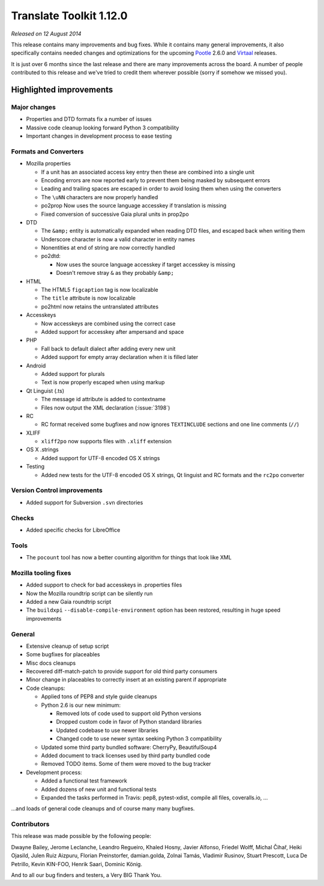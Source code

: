 .. These notes are used in:
   1. Our email announcements
   2. The Translate Tools download page at toolkit.translatehouse.org

Translate Toolkit 1.12.0
************************

*Released on 12 August 2014*

This release contains many improvements and bug fixes. While it contains many
general improvements, it also specifically contains needed changes and
optimizations for the upcoming `Pootle <http://pootle.translatehouse.org/>`_
2.6.0 and `Virtaal <http://virtaal.translatehouse.org>`_ releases.

It is just over 6 months since the last release and there are many improvements
across the board.  A number of people contributed to this release and we've
tried to credit them wherever possible (sorry if somehow we missed you).

..
  This is used for the email and other release notifications
  Getting it and sharing it
  =========================
  * pip install translate-toolkit
  * Please share this URL http://toolkit.translatehouse.org/download.html if
    you'd like to tweet or post about the release.


Highlighted improvements
========================

Major changes
-------------

- Properties and DTD formats fix a number of issues
- Massive code cleanup looking forward Python 3 compatibility
- Important changes in development process to ease testing


Formats and Converters
----------------------

- Mozilla properties

  - If a unit has an associated access key entry then these are combined into a
    single unit
  - Encoding errors are now reported early to prevent them being masked by
    subsequent errors
  - Leading and trailing spaces are escaped in order to avoid losing them when
    using the converters
  - The ``\uNN`` characters are now properly handled
  - po2prop Now uses the source language accesskey if translation is missing
  - Fixed conversion of successive Gaia plural units in prop2po

- DTD

  - The ``&amp;`` entity is automatically expanded when reading DTD files, and
    escaped back when writing them
  - Underscore character is now a valid character in entity names
  - Nonentities at end of string are now correctly handled
  - po2dtd:

    - Now uses the source language accesskey if target accesskey is missing
    - Doesn't remove stray ``&`` as they probably ``&amp;``

- HTML

  - The HTML5 ``figcaption`` tag is now localizable
  - The ``title`` attribute is now localizable
  - po2html now retains the untranslated attributes

- Accesskeys

  - Now accesskeys are combined using the correct case
  - Added support for accesskey after ampersand and space

- PHP

  - Fall back to default dialect after adding every new unit
  - Added support for empty array declaration when it is filled later

- Android

  - Added support for plurals
  - Text is now properly escaped when using markup

- Qt Linguist (.ts)

  - The message id attribute is added to contextname
  - Files now output the XML declaration (:issue:`3198`)

- RC

  - RC format received some bugfixes and now ignores ``TEXTINCLUDE`` sections
    and one line comments (``//``)

- XLIFF

  - ``xliff2po`` now supports files with ``.xliff`` extension

- OS X .strings

  - Added support for UTF-8 encoded OS X strings

- Testing

  - Added new tests for the UTF-8 encoded OS X strings, Qt linguist and RC
    formats and the ``rc2po`` converter


Version Control improvements
----------------------------

- Added support for Subversion ``.svn`` directories


Checks
------

- Added specific checks for LibreOffice


Tools
-----

- The ``pocount`` tool has now a better counting algorithm for things that look
  like XML


Mozilla tooling fixes
---------------------

- Added support to check for bad accesskeys in .properties files
- Now the Mozilla roundtrip script can be silently run
- Added a new Gaia roundtrip script
- The ``buildxpi`` ``--disable-compile-environment`` option has been restored,
  resulting in huge speed improvements


General
-------

- Extensive cleanup of setup script
- Some bugfixes for placeables
- Misc docs cleanups
- Recovered diff-match-patch to provide support for old third party consumers
- Minor change in placeables to correctly insert at an existing parent if
  appropriate
- Code cleanups:

  - Applied tons of PEP8 and style guide cleanups
  - Python 2.6 is our new minimum:

    - Removed lots of code used to support old Python versions
    - Dropped custom code in favor of Python standard libraries
    - Updated codebase to use newer libraries
    - Changed code to use newer syntax seeking Python 3 compatibility

  - Updated some third party bundled software: CherryPy, BeautifulSoup4
  - Added document to track licenses used by third party bundled code
  - Removed TODO items. Some of them were moved to the bug tracker

- Development process:

  - Added a functional test framework
  - Added dozens of new unit and functional tests
  - Expanded the tasks performed in Travis: pep8, pytest-xdist, compile all
    files, coveralls.io, ...


...and loads of general code cleanups and of course many many bugfixes.


Contributors
------------

This release was made possible by the following people:

Dwayne Bailey, Jerome Leclanche, Leandro Regueiro, Khaled Hosny,
Javier Alfonso, Friedel Wolff, Michal Čihař, Heiki Ojasild, Julen Ruiz Aizpuru,
Florian Preinstorfer, damian.golda, Zolnai Tamás, Vladimir Rusinov,
Stuart Prescott, Luca De Petrillo, Kevin KIN-FOO, Henrik Saari, Dominic König.

And to all our bug finders and testers, a Very BIG Thank You.

